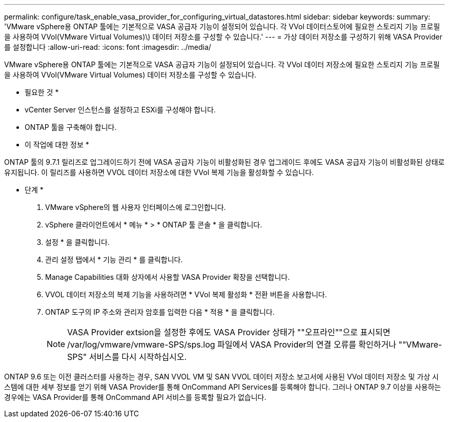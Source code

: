 ---
permalink: configure/task_enable_vasa_provider_for_configuring_virtual_datastores.html 
sidebar: sidebar 
keywords:  
summary: 'VMware vSphere용 ONTAP 툴에는 기본적으로 VASA 공급자 기능이 설정되어 있습니다. 각 VVol 데이터스토어에 필요한 스토리지 기능 프로필을 사용하여 VVol(VMware Virtual Volumes)\) 데이터 저장소를 구성할 수 있습니다.' 
---
= 가상 데이터 저장소를 구성하기 위해 VASA Provider를 설정합니다
:allow-uri-read: 
:icons: font
:imagesdir: ../media/


[role="lead"]
VMware vSphere용 ONTAP 툴에는 기본적으로 VASA 공급자 기능이 설정되어 있습니다. 각 VVol 데이터 저장소에 필요한 스토리지 기능 프로필을 사용하여 VVol(VMware Virtual Volumes) 데이터 저장소를 구성할 수 있습니다.

* 필요한 것 *

* vCenter Server 인스턴스를 설정하고 ESXi를 구성해야 합니다.
* ONTAP 툴을 구축해야 합니다.


* 이 작업에 대한 정보 *

ONTAP 툴의 9.7.1 릴리즈로 업그레이드하기 전에 VASA 공급자 기능이 비활성화된 경우 업그레이드 후에도 VASA 공급자 기능이 비활성화된 상태로 유지됩니다. 이 릴리즈를 사용하면 VVOL 데이터 저장소에 대한 VVol 복제 기능을 활성화할 수 있습니다.

* 단계 *

. VMware vSphere의 웹 사용자 인터페이스에 로그인합니다.
. vSphere 클라이언트에서 * 메뉴 * > * ONTAP 툴 콘솔 * 을 클릭합니다.
. 설정 * 을 클릭합니다.
. 관리 설정 탭에서 * 기능 관리 * 를 클릭합니다.
. Manage Capabilities 대화 상자에서 사용할 VASA Provider 확장을 선택합니다.
. VVOL 데이터 저장소의 복제 기능을 사용하려면 * VVol 복제 활성화 * 전환 버튼을 사용합니다.
. ONTAP 도구의 IP 주소와 관리자 암호를 입력한 다음 * 적용 * 을 클릭합니다.
+

NOTE: VASA Provider extsion을 설정한 후에도 VASA Provider 상태가 ""오프라인""으로 표시되면 /var/log/vmware/vmware-SPS/sps.log 파일에서 VASA Provider의 연결 오류를 확인하거나 ""VMware-SPS" 서비스를 다시 시작하십시오.



ONTAP 9.6 또는 이전 클러스터를 사용하는 경우, SAN VVOL VM 및 SAN VVOL 데이터 저장소 보고서에 사용된 VVol 데이터 저장소 및 가상 시스템에 대한 세부 정보를 얻기 위해 VASA Provider를 통해 OnCommand API Services를 등록해야 합니다. 그러나 ONTAP 9.7 이상을 사용하는 경우에는 VASA Provider를 통해 OnCommand API 서비스를 등록할 필요가 없습니다.
